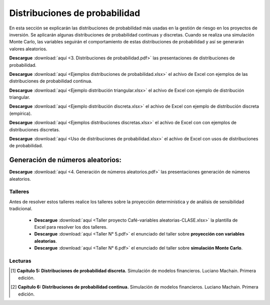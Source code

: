 Distribuciones de probabilidad
==========================================

En esta sección se explicarán las distribuciones de probabilidad más usadas en la gestión de riesgo en los proyectos de inversión. Se aplicarán algunas distribuciones de probabilidad continuas y discretas.
Cuando se realiza una simulación Monte Carlo, las variables seguirán el comportamiento de estas distribuciones de probabilidad y así se generarán valores aleatorios.



**Descargue** :download:`aquí <3. Distribuciones de probabilidad.pdf>` las presentaciones de distribuciones de probabilidad.


**Descargue** :download:`aquí <Ejemplos distribuciones de probabilidad.xlsx>` el achivo de Excel con ejemplos de las distribuciones de probabilidad continua.


**Descargue** :download:`aquí <Ejemplo distribución triangular.xlsx>` el achivo de Excel con ejemplo de distribución triangular.


**Descargue** :download:`aquí <Ejemplo distribución discreta.xlsx>` el achivo de Excel con ejemplo de distribución discreta (empírica).


**Descargue** :download:`aquí <Ejemplos distribuciones discretas.xlsx>` el achivo de Excel con con ejemplos de distribuciones discretas.


**Descargue** :download:`aquí <Uso de distribuciones de probabilidad.xlsx>` el achivo de Excel con usos de distribuciones de probabilidad.



Generación de números aleatorios:
------------------------------------------------------------------------------

**Descargue** :download:`aquí <4. Generación de números aleatorios.pdf>` las presentaciones generación de números aleatorios.


Talleres
^^^^^^^^^^^^^^^^^^^^^^^^^^^^^^^^^^^^^^^^^^^^^^^^^^^^^^^^^^^^^^^^^^^^^^^^^^^^^^^^^^^^

Antes de resolver estos talleres realice los talleres sobre la proyección determinística y de análisis de sensibilidad tradicional.


    * **Descargue** :download:`aquí <Taller proyecto Café-variables aleatorias-CLASE.xlsx>` la plantilla de Excel para resolver los dos talleres.


    * **Descargue** :download:`aquí <Taller N° 5.pdf>` el enunciado del taller sobre **proyección con variables aleatorias**.


    * **Descargue** :download:`aquí <Taller N° 6.pdf>` el enunciado del taller sobre **simulación Monte Carlo**.




Lecturas
^^^^^^^^^^^^^^^^^^^^^^^^^^^^^^^^^^^^^^^^^^^^^^^^^^^^^^^^^^^^^^^^^^^^^^^^^^^^^^^^^^^^

.. [#f1] **Capítulo 5: Distribuciones de probabilidad discreta.** Simulación de modelos financieros. Luciano Machain. Primera edición.




.. [#f2] **Capítulo 6: Distribuciones de probabilidad continua.** Simulación de modelos financieros. Luciano Machain. Primera edición.
















